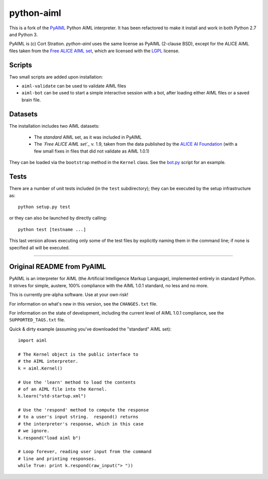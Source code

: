 python-aiml
***********

This is a fork of the `PyAIML`_ Python AIML interpreter. It has been
refactored to make it install and work in both Python 2.7 and Python 3.

PyAIML is (c) Cort Stratton. *python-aiml* uses the same license as PyAIML 
(2-clause BSD), except for the ALICE AIML files taken from the `Free ALICE AIML
set`_, which are licensed with the `LGPL`_ license.


Scripts
=======

Two small scripts are added upon installation:

* ``aiml-validate`` can be used to validate AIML files
* ``aiml-bot`` can be used to start a simple interactive session with a bot,
  after loading either AIML files or a saved brain file.


Datasets
========

The installation includes two AIML datasets:

 * The *standard* AIML set, as it was included in PyAIML
 * The *`Free ALICE AIML set`_* v. 1.9, taken from the data published by the
   `ALICE AI Foundation`_ (with a few small fixes in files that did not 
   validate as AIML 1.0.1)

They can be loaded via the ``bootstrap`` method in the ``Kernel`` class. See 
the `bot.py`_ script for an example.



Tests
=====

There are a number of unit tests included (in the ``test`` subdirectory); they 
can be executed by the setup infrastructure as::

  python setup.py test

or they can also be launched by directly calling::

  python test [testname ...]

This last version allows executing only some of the test files by explicitly
naming them in the command line; if none is specified all will be executed.



.. _PyAIML: https://github.com/cdwfs/pyaiml
.. _Free ALICE AIML set: https://code.google.com/archive/p/aiml-en-us-foundation-alice/
.. _LGPL: http://www.gnu.org/licenses/lgpl.html
.. _ALICE AI Foundation: http://alice.pandorabots.com/
.. _bot.py: aiml/script/bot.py


------------------------------------------------------------------------------


Original README from PyAIML
===========================


PyAIML is an interpreter for AIML (the Artificial Intelligence Markup
Language), implemented entirely in standard Python.  It strives for
simple, austere, 100% compliance with the AIML 1.0.1 standard, no less
and no more.

This is currently pre-alpha software.  Use at your own risk!

For information on what's new in this version, see the ``CHANGES.txt`` file.

For information on the state of development, including the current level of 
AIML 1.0.1 compliance, see the ``SUPPORTED_TAGS.txt`` file.

Quick & dirty example (assuming you've downloaded the "standard" AIML set)::

	import aiml

	# The Kernel object is the public interface to
	# the AIML interpreter.
	k = aiml.Kernel()

	# Use the 'learn' method to load the contents
	# of an AIML file into the Kernel.
	k.learn("std-startup.xml")

	# Use the 'respond' method to compute the response
	# to a user's input string.  respond() returns
	# the interpreter's response, which in this case
	# we ignore.
	k.respond("load aiml b")

	# Loop forever, reading user input from the command
	# line and printing responses.
	while True: print k.respond(raw_input("> "))


